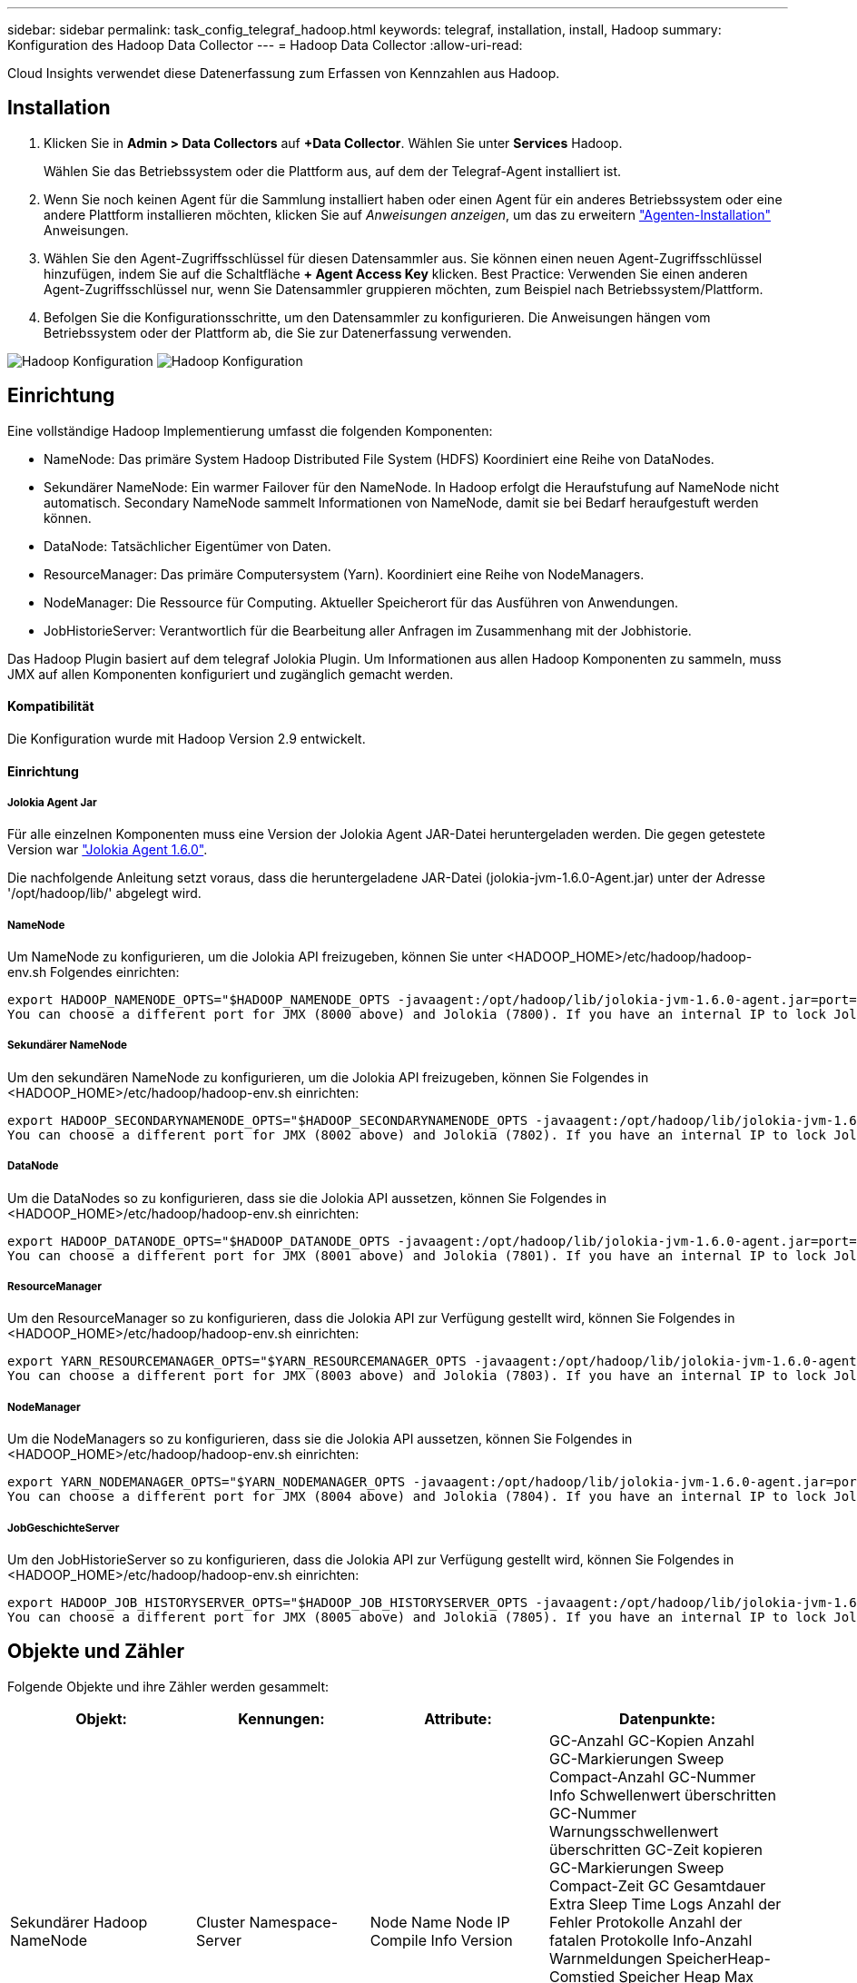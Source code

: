 ---
sidebar: sidebar 
permalink: task_config_telegraf_hadoop.html 
keywords: telegraf, installation, install, Hadoop 
summary: Konfiguration des Hadoop Data Collector 
---
= Hadoop Data Collector
:allow-uri-read: 


[role="lead"]
Cloud Insights verwendet diese Datenerfassung zum Erfassen von Kennzahlen aus Hadoop.



== Installation

. Klicken Sie in *Admin > Data Collectors* auf *+Data Collector*. Wählen Sie unter *Services* Hadoop.
+
Wählen Sie das Betriebssystem oder die Plattform aus, auf dem der Telegraf-Agent installiert ist.

. Wenn Sie noch keinen Agent für die Sammlung installiert haben oder einen Agent für ein anderes Betriebssystem oder eine andere Plattform installieren möchten, klicken Sie auf _Anweisungen anzeigen_, um das zu erweitern link:task_config_telegraf_agent.html["Agenten-Installation"] Anweisungen.
. Wählen Sie den Agent-Zugriffsschlüssel für diesen Datensammler aus. Sie können einen neuen Agent-Zugriffsschlüssel hinzufügen, indem Sie auf die Schaltfläche *+ Agent Access Key* klicken. Best Practice: Verwenden Sie einen anderen Agent-Zugriffsschlüssel nur, wenn Sie Datensammler gruppieren möchten, zum Beispiel nach Betriebssystem/Plattform.
. Befolgen Sie die Konfigurationsschritte, um den Datensammler zu konfigurieren. Die Anweisungen hängen vom Betriebssystem oder der Plattform ab, die Sie zur Datenerfassung verwenden.


image:HadoopDCConfigLinux-1.png["Hadoop Konfiguration"]
image:HadoopDCConfigLinux-2.png["Hadoop Konfiguration"]



== Einrichtung

Eine vollständige Hadoop Implementierung umfasst die folgenden Komponenten:

* NameNode: Das primäre System Hadoop Distributed File System (HDFS) Koordiniert eine Reihe von DataNodes.
* Sekundärer NameNode: Ein warmer Failover für den NameNode. In Hadoop erfolgt die Heraufstufung auf NameNode nicht automatisch. Secondary NameNode sammelt Informationen von NameNode, damit sie bei Bedarf heraufgestuft werden können.
* DataNode: Tatsächlicher Eigentümer von Daten.
* ResourceManager: Das primäre Computersystem (Yarn). Koordiniert eine Reihe von NodeManagers.
* NodeManager: Die Ressource für Computing. Aktueller Speicherort für das Ausführen von Anwendungen.
* JobHistorieServer: Verantwortlich für die Bearbeitung aller Anfragen im Zusammenhang mit der Jobhistorie.


Das Hadoop Plugin basiert auf dem telegraf Jolokia Plugin. Um Informationen aus allen Hadoop Komponenten zu sammeln, muss JMX auf allen Komponenten konfiguriert und zugänglich gemacht werden.



==== Kompatibilität

Die Konfiguration wurde mit Hadoop Version 2.9 entwickelt.



==== Einrichtung



===== Jolokia Agent Jar

Für alle einzelnen Komponenten muss eine Version der Jolokia Agent JAR-Datei heruntergeladen werden. Die gegen getestete Version war link:https://jolokia.org/download.html["Jolokia Agent 1.6.0"].

Die nachfolgende Anleitung setzt voraus, dass die heruntergeladene JAR-Datei (jolokia-jvm-1.6.0-Agent.jar) unter der Adresse '/opt/hadoop/lib/' abgelegt wird.



===== NameNode

Um NameNode zu konfigurieren, um die Jolokia API freizugeben, können Sie unter <HADOOP_HOME>/etc/hadoop/hadoop-env.sh Folgendes einrichten:

[listing]
----
export HADOOP_NAMENODE_OPTS="$HADOOP_NAMENODE_OPTS -javaagent:/opt/hadoop/lib/jolokia-jvm-1.6.0-agent.jar=port=7800,host=0.0.0.0 -Dcom.sun.management.jmxremote -Dcom.sun.management.jmxremote.port=8000 -Dcom.sun.management.jmxremote.ssl=false -Dcom.sun.management.jmxremote.password.file=$HADOOP_HOME/conf/jmxremote.password"
You can choose a different port for JMX (8000 above) and Jolokia (7800). If you have an internal IP to lock Jolokia onto you can replace the "catch all" 0.0.0.0 by your own IP. Notice this IP needs to be accessible from the telegraf plugin. You can use the option '-Dcom.sun.management.jmxremote.authenticate=false' if you don't want to authenticate. Use at your own risk.
----


===== Sekundärer NameNode

Um den sekundären NameNode zu konfigurieren, um die Jolokia API freizugeben, können Sie Folgendes in <HADOOP_HOME>/etc/hadoop/hadoop-env.sh einrichten:

[listing]
----
export HADOOP_SECONDARYNAMENODE_OPTS="$HADOOP_SECONDARYNAMENODE_OPTS -javaagent:/opt/hadoop/lib/jolokia-jvm-1.6.0-agent.jar=port=7802,host=0.0.0.0 -Dcom.sun.management.jmxremote -Dcom.sun.management.jmxremote.port=8002 -Dcom.sun.management.jmxremote.ssl=false -Dcom.sun.management.jmxremote.password.file=$HADOOP_HOME/conf/jmxremote.password"
You can choose a different port for JMX (8002 above) and Jolokia (7802). If you have an internal IP to lock Jolokia onto you can replace the "catch all" 0.0.0.0 by your own IP. Notice this IP needs to be accessible from the telegraf plugin. You can use the option '-Dcom.sun.management.jmxremote.authenticate=false' if you don't want to authenticate. Use at your own risk.
----


===== DataNode

Um die DataNodes so zu konfigurieren, dass sie die Jolokia API aussetzen, können Sie Folgendes in <HADOOP_HOME>/etc/hadoop/hadoop-env.sh einrichten:

[listing]
----
export HADOOP_DATANODE_OPTS="$HADOOP_DATANODE_OPTS -javaagent:/opt/hadoop/lib/jolokia-jvm-1.6.0-agent.jar=port=7801,host=0.0.0.0 -Dcom.sun.management.jmxremote -Dcom.sun.management.jmxremote.port=8001 -Dcom.sun.management.jmxremote.ssl=false -Dcom.sun.management.jmxremote.password.file=$HADOOP_HOME/conf/jmxremote.password"
You can choose a different port for JMX (8001 above) and Jolokia (7801). If you have an internal IP to lock Jolokia onto you can replace the "catch all" 0.0.0.0 by your own IP. Notice this IP needs to be accessible from the telegraf plugin. You can use the option '-Dcom.sun.management.jmxremote.authenticate=false' if you don't want to authenticate. Use at your own risk.
----


===== ResourceManager

Um den ResourceManager so zu konfigurieren, dass die Jolokia API zur Verfügung gestellt wird, können Sie Folgendes in <HADOOP_HOME>/etc/hadoop/hadoop-env.sh einrichten:

[listing]
----
export YARN_RESOURCEMANAGER_OPTS="$YARN_RESOURCEMANAGER_OPTS -javaagent:/opt/hadoop/lib/jolokia-jvm-1.6.0-agent.jar=port=7803,host=0.0.0.0 -Dcom.sun.management.jmxremote -Dcom.sun.management.jmxremote.port=8003 -Dcom.sun.management.jmxremote.ssl=false -Dcom.sun.management.jmxremote.password.file=$HADOOP_HOME/conf/jmxremote.password"
You can choose a different port for JMX (8003 above) and Jolokia (7803). If you have an internal IP to lock Jolokia onto you can replace the "catch all" 0.0.0.0 by your own IP. Notice this IP needs to be accessible from the telegraf plugin. You can use the option '-Dcom.sun.management.jmxremote.authenticate=false' if you don't want to authenticate. Use at your own risk.
----


===== NodeManager

Um die NodeManagers so zu konfigurieren, dass sie die Jolokia API aussetzen, können Sie Folgendes in <HADOOP_HOME>/etc/hadoop/hadoop-env.sh einrichten:

[listing]
----
export YARN_NODEMANAGER_OPTS="$YARN_NODEMANAGER_OPTS -javaagent:/opt/hadoop/lib/jolokia-jvm-1.6.0-agent.jar=port=7804,host=0.0.0.0 -Dcom.sun.management.jmxremote -Dcom.sun.management.jmxremote.port=8004 -Dcom.sun.management.jmxremote.ssl=false -Dcom.sun.management.jmxremote.password.file=$HADOOP_HOME/conf/jmxremote.password"
You can choose a different port for JMX (8004 above) and Jolokia (7804). If you have an internal IP to lock Jolokia onto you can replace the "catch all" 0.0.0.0 by your own IP. Notice this IP needs to be accessible from the telegraf plugin. You can use the option '-Dcom.sun.management.jmxremote.authenticate=false' if you don't want to authenticate. Use at your own risk.
----


===== JobGeschichteServer

Um den JobHistorieServer so zu konfigurieren, dass die Jolokia API zur Verfügung gestellt wird, können Sie Folgendes in <HADOOP_HOME>/etc/hadoop/hadoop-env.sh einrichten:

[listing]
----
export HADOOP_JOB_HISTORYSERVER_OPTS="$HADOOP_JOB_HISTORYSERVER_OPTS -javaagent:/opt/hadoop/lib/jolokia-jvm-1.6.0-agent.jar=port=7805,host=0.0.0.0 -Dcom.sun.management.jmxremote -Dcom.sun.management.jmxremote.port=8005 -Dcom.sun.management.jmxremote.password.file=$HADOOP_HOME/conf/jmxremote.password"
You can choose a different port for JMX (8005 above) and Jolokia (7805). If you have an internal IP to lock Jolokia onto you can replace the "catch all" 0.0.0.0 by your own IP. Notice this IP needs to be accessible from the telegraf plugin. You can use the option '-Dcom.sun.management.jmxremote.authenticate=false' if you don't want to authenticate. Use at your own risk.
----


== Objekte und Zähler

Folgende Objekte und ihre Zähler werden gesammelt:

[cols="<.<,<.<,<.<,<.<"]
|===
| Objekt: | Kennungen: | Attribute: | Datenpunkte: 


| Sekundärer Hadoop NameNode | Cluster Namespace-Server | Node Name Node IP Compile Info Version | GC-Anzahl GC-Kopien Anzahl GC-Markierungen Sweep Compact-Anzahl GC-Nummer Info Schwellenwert überschritten GC-Nummer Warnungsschwellenwert überschritten GC-Zeit kopieren GC-Markierungen Sweep Compact-Zeit GC Gesamtdauer Extra Sleep Time Logs Anzahl der Fehler Protokolle Anzahl der fatalen Protokolle Info-Anzahl Warnmeldungen SpeicherHeap-Comstied Speicher Heap Max Speicher Heap Verwendeter Speicher Max Speicher Nicht Heap Speicher Nicht Heap Max Speicher Nicht Heap Verwendete Threads Blockierte Threads Neue Threads Runnable Threads Beendet Threads Timed Waiting Threads 


| Hadoop NodeManager | Cluster Namespace-Server | Node Name Node-IP | Container Zugewiesener Speicher Zugewiesener Speicher Zuweisen Oportunistic Virtual Cores Allocchortunistic Virtual Cores Zugeordnete Speichernutzung Verfügbare Kerne Verfügbare Verzeichnisse Bad Lokale Verzeichnisse Bad Log Cache Größe Vor Clean Container Starten Dauer Durchschn. Dauer Container Starten Dauer Anzahl Operationen Container Abgeschlossen Container Container Container Container Container Container Inting Container Killed Containers Started Containers Container Reiniting Container gerollt zurück auf Fehler-Container ausgeführt Plattenauslastung gut Lokale Verzeichnisse Datenträgernutzung gut Log-Verzeichnisse Bytes gelöscht Private Bytes gelöscht Öffentliche Container mit opportunistischen Bytes gelöscht Gesamtanzahl Shuffle Verbindungen Shuffle Ausgabe Bytes Shuffle Outputs fehlgeschlagen Shuffle Outputs OK GC-Anzahl GC-Kopien Anzahl GC-Markierungen Sweep Compact Count GC-Nummer Info Schwellenwert überschritten GC-Nummer Warnungsschwellenwert überschritten GC-Zeit kopieren GC-Markierungen Sweep Compact Time GC Gesamtdauer Extra Sleep Time Logs Anzahl Protokolle Fatal Count Protokolle Warnungszahl Speicher Heap Max Memory Heap Used Memory Max Speicher Nicht Heap Speicher Nicht Heap Max Speicher Nicht Heap Verwendet Threads Blockiert Threads Neue Threads Runnable Threads Beendet Threads Timed Warting Threads Waiting 


| Hadoop ResourceManager | Cluster Namespace-Server | Node Name Node-IP | AnwendungMaster-Startverzögerung durchschn. AnwendungMaster-Startverzögerung AnwendungMaster-Register Verzögerung durchschn. AnwendungMaster Register Verzögerung Nummer NodeManager Aktive Nummer NodeManager Decomissierte Nummer NodeManager Decomissioning Nummer NodeManager Lost Number NodeManager neu gestartet Nummer NodeManager Herunterfahren Nummer NodeManager Healthy Number NodeManager Memory Limit NodeManager Virtual Cores Limit used Capacity Active Applications Active Users Aggregierter Container Zugewiesene Aggregatcontainer Freigegebene Aggregate-Speicher Sekunden Ersatz Für Aggregat-Node Lokale Container Zugewiesene Aggregat-Aus Switch-Container Zugewiesenes Aggregat Ack Lokale Container Zugewiesenes Aggregat Virtuelle Kerne Sekunden Vorweggenommen Container Zugewiesener Speicher Zugewiesene Virtuelle Kerne Applikationsversuch Erster Container-Zuweisungsverzögerung Durchschn. Time Application-Versuch Erste Containerzuordnungsverzögerung Anzahl der Anwendungen Abgeschlossene Anwendungen Anwendungen Anwendungen Anwendungen getötet Anwendungen laufende Anwendungen eingereichter Speicher verfügbar Virtuelle Kerne Verfügbare Container Ausstehender Speicher laufende virtuelle Kerne laufende virtuelle Kerne Ausstehende Container Reservierter Speicher Reservierter virtueller Kerne Reservierter Speicher AnwendungMaster verwendete Kapazitäten GC-Anzahl GC-Kopien Anzahl GC-Marks Sweep Compact Count GC-Nummer Info Schwellenwert überschritten GC-Nummer Warnungsschwellenwert überschritten GC-Kopierzeit GC-Markierungen Sweep Compact Time GC Gesamtdauer Extra Sleep Time Logs Fehleranzahl Protokolle Fatal Count Protokolle Warnungszahl Speicher Heap Max Memory Heap Verwendeter Speicher Max. Speicher Nicht Heap-Speicher Nicht Heap Max. Speicher Nicht Heap Verwendet Threads Blockiert Threads Neue Threads Runnable Threads Beendet Threads Timed Warting Threads Wartend 


| Hadoop DataNode | Cluster Namespace-Server | Node Name Node-IP Cluster-ID-Version | Transceiver-Anzahl überträgt in Bearbeitung Cache Kapazität Cache verwendete Kapazität DFS verwendete geschätzte Kapazität verloren Gesamt Letztes Volume Ausfall Rate Blöcke Anzahl gecachte Blöcke Anzahl fehlgeschlagener Cache-Blöcke Anzahl nicht in Cache-Blöcke Anzahl nicht übertragene Volumes Anzahl Restkapazität GC-Kopien Anzahl GC-Mark Sweep Compact-Anzahl GC-Nummer Info Schwellenwert überschritten GC-Nummer Warnschwellenwert überschritten GC-Zeit Kopieren GC-Zeit GC-Markierungen Sweep Compact Time GC Gesamt Extra Sleep Time Logs Anzahl Protokolle tödliche Anzahl Protokolle Info Anzahl Protokolle Warnungszahl Speicher Heap-Speicher Heap Max Speicher Heap verwendeter Speicher Max Speicher nicht Heap-belegt Speicher Nicht Heap Max Speicher Nicht Heap Verwendet Threads Blockiert Threads Neue Threads Runnable Threads Beendet Threads Timed Warting Threads Wartend 


| Hadoop NameNode | Cluster Namespace-Server | Node Name Node IP Transaktions-ID Letzte geschriebene Zeit seit Letzte geladen Edits HA State File System Status Block Pool ID Cluster ID Compile Info unterschiedliche Version Anzahl Version | Block Kapazität Blöcke Gesamtkapazität genutzte Gesamtkapazität nicht DFS-Blöcke beschädigt geschätzte Kapazität verloren Gesamtblöcke Überschuss Herzschläge abgelaufen Dateien Gesamt File System Lock Queue Länge Blöcke fehlende Blöcke fehlende Replizierung mit Faktor 1 Clients Aktive Daten Knoten Dead Data Nodes Deaktivieren Dead Data Nodes Decommissioning Live Data Nodes Decomissieren Verschlüsselungszonen Anzahl Daten Knoten, die Wartungsdateien unter Baudaten Knoten eingeben in Wartung Daten Knoten leben in Wartung Daten Knoten Live-Speicher Inches Replikation Ausstehende Timeouts Datenknoten Nachricht Ausstehende Blöcke Ausstehende Löschblöcke ausstehende Replikationsblöcke Ausstehende Replikationsblöcke Ausstehende Replikationsblöcke mehrere verschobene Blöcke geplante Snapshot-Verzeichnisse Daten-Nodes veraltete Dateien Gesamt Last Sync Anzahl der gesamten Transaktionen seit letzten Checkpoint-Transaktionen seit Last Log Roll-Blocks UnderReplicated Volume Failures gesamte Synchronisierungszeiten Gesamtes Objekt Max Operationen hinzufügen Operationen Snapshots zulassen Batched Operations Block Queued Operations Block Empfangene und gelöschte Operationen Bericht durchschn. Zeit Operationen Block Report Number Cache Report AVG Time Cache Report Number Operations Create File Operations Create Snapshot Operations Create symlink Operations Delete File Operations Snapshot Operations Disallow Snapshot Operations File in/out Files appended Files Created Files Listing Files umbenannte Dateien gekürzte Dateien Abbeschnitten Dateisystem Ladezeit Operationen Erzeugen EDEK Durchschnittl. Zeitvorgänge EDEK-Operationen erzeugen zusätzliche Daten-Knoten-Blöcke erhalten Standorte Bearbeiten durchschn. Zeit Bew. Bew. Bew.-Nr. abrufen Bildnummer Operationen get Link Zielvorgänge Eintrag abrufen Snapshottabelle Verzeichnis Replizierung nicht geplant Anzahl Put-Bild durchschn. Zeit Put-Bildnummer Vorgänge Umbenennen Snapshots Ressourcencheck-Zeit Durchschnittl. Zeitüberprüfung Ressourcenzeit Nummer Safe Modus Zeitvorgänge Snapshot Diff Report Operationen Speicher Block Bericht Replikation erfolgreich Synchronisierung durchschn. Dauer Operationen Sync Anzahl Replikation Timeout Operationen Gesamt Transaktion durchschn. Zeit Transaktion Batchd in Sync Transaktionsnummer EDEK Warmup-Zeit durchschn. EDEK-Aufwärmphase Anzahl Block Pool verwendeter Speicherplatz Cache Kapazität Cache verwendete Kapazität Freier Block-Pool verwendet Prozent Restwert Prozentsatz verwendet Threads GC-Anzahl GC-Kopien Anzahl GC-Mark Sweep Compact-Anzahl GC-Info Schwellenwert überschritten GC-Anzahl Warnung Überschreitung GC-Zeit GC-Kopierzeit GC-Markierungen Sweep Compact-Zeit GC Total Extra Sleep Time Logs Fehleranzahl Protokolle fatale Anzahl Protokolle Info Anzahl Protokolle Warnzählung Speicher Heap gebundener Speicher Heap Max Memory Heap verwendeter Speicher Max Speicher nicht-Heap-Speicher nicht-Heap Max-Speicher nicht-Heap-verwendet Threads blockiert Threads Neue Threads Runnable Threads Abgekündigte Threads Timed Wartende Threads Warten 


| Hadoop JobGeschichteServer | Cluster Namespace-Server | Node Name Node-IP | GC-Anzahl GC-Kopien Anzahl GC-Markierungen Sweep Compact-Anzahl GC-Nummer Info Schwellenwert überschritten GC-Nummer Warnungsschwellenwert überschritten GC-Zeit kopieren GC-Markierungen Sweep Compact-Zeit GC Gesamtdauer Extra Sleep Time Logs Anzahl der Fehler Protokolle Anzahl der fatalen Protokolle Info-Anzahl Warnmeldungen SpeicherHeap-Comstied Speicher Heap Max Speicher Heap Verwendeter Speicher Max Speicher Nicht Heap Speicher Nicht Heap Max Speicher Nicht Heap Verwendete Threads Blockierte Threads Neue Threads Runnable Threads Beendet Threads Timed Waiting Threads 
|===


== Fehlerbehebung

Weitere Informationen finden Sie im link:concept_requesting_support.html["Unterstützung"] Seite.
